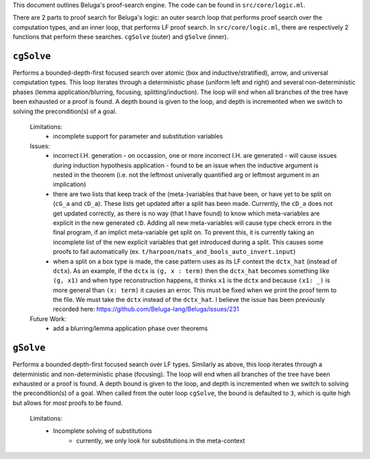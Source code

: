 This document outlines Beluga's proof-search engine. The code can be found in ``src/core/logic.ml``.

There are 2 parts to proof search for Beluga's logic: an outer search loop that performs proof search over the computation types, and an inner loop, that performs LF proof search. In ``src/core/logic.ml``, there are respectively 2 functions that perform these searches. ``cgSolve`` (outer) and ``gSolve`` (inner).

``cgSolve``
-------
Performs a bounded-depth-first focused search over atomic (box and inductive/stratified), arrow, and universal computation types. This loop iterates through a deterministic phase (uniform left and right) and several non-deterministic phases (lemma application/blurring, focusing, splitting/induction). The loop will end when all branches of the tree have been exhausted or a proof is found. A depth bound is given to the loop, and depth is incremented when we switch to solving the precondition(s) of a goal.

  Limitations:
    - incomplete support for parameter and substitution variables

  Issues:
    - incorrect I.H. generation
      - on occassion, one or more incorrect I.H. are generated
      - will cause issues during induction hypothesis application
      - found to be an issue when the inductive argument is nested in the theorem (i.e. not the leftmost univerally quantified arg or leftmost argument in an implication)

    - there are two lists that keep track of the (meta-)variables that have been, or have yet to be split on (``cG_a`` and ``cD_a``). These lists get updated after a split has been made. Currently, the ``cD_a`` does not get updated correctly, as there is no way (that I have found) to know which meta-variables are explicit in the new generated ``cD``. Adding all new meta-variables will cause type check errors in the final program, if an implict meta-variable get split on. To prevent this, it is currently taking an incomplete list of the new explicit variables that get introduced during a split. This causes some proofs to fail automatically (ex. ``t/harpoon/nats_and_bools_auto_invert.input``)

    - when a split on a box type is made, the case pattern uses as its LF context the ``dctx_hat`` (instead of ``dctx``). As an example, if the ``dctx`` is ``(g, x : term)`` then the ``dctx_hat`` becomes something like ``(g, x1)`` and when type reconstruction happens, it thinks ``x1`` is the ``dctx`` and because ``(x1: _)`` is more general than ``(x: term)`` it causes an error. This must be fixed when we print the proof term to the file. We must take the ``dctx`` instead of the ``dctx_hat``. I believe the issue has been previously recorded here: https://github.com/Beluga-lang/Beluga/issues/231

  Future Work:
    - add a blurring/lemma application phase over theorems

``gSolve``
------
Performs a bounded depth-first focused search over LF types. Similarly as above, this loop iterates through a deterministic and non-deterministic phase (focusing). The loop will end when all branches of the tree have been exhausted or a proof is found. A depth bound is given to the loop, and depth is incremented when we switch to solving the precondition(s) of a goal. When called from the outer loop ``cgSolve``, the bound is defaulted to ``3``, which is quite high but allows for *most* proofs to be found. 

  Limitations:
    - Incomplete solving of substitutions
        - currently, we only look for substitutions in the meta-context
